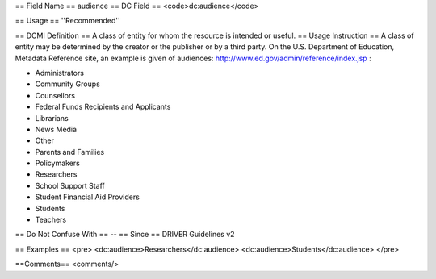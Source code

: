 == Field Name ==
audience
== DC Field ==
<code>dc:audience</code>

== Usage ==
''Recommended''

== DCMI Definition ==
A class of entity for whom the resource is intended or useful.
== Usage Instruction ==
A class of entity may be determined by the creator or the publisher or by a third party. On the U.S. Department of Education, Metadata Reference site, an example is given of audiences: http://www.ed.gov/admin/reference/index.jsp :

* Administrators
* Community Groups
* Counsellors
* Federal Funds Recipients and Applicants
* Librarians
* News Media
* Other
* Parents and Families
* Policymakers
* Researchers
* School Support Staff
* Student Financial Aid Providers
* Students
* Teachers
== Do Not Confuse With ==
--
== Since ==
DRIVER Guidelines v2

== Examples ==
<pre>
<dc:audience>Researchers</dc:audience>
<dc:audience>Students</dc:audience>
</pre>

==Comments==
<comments/>
